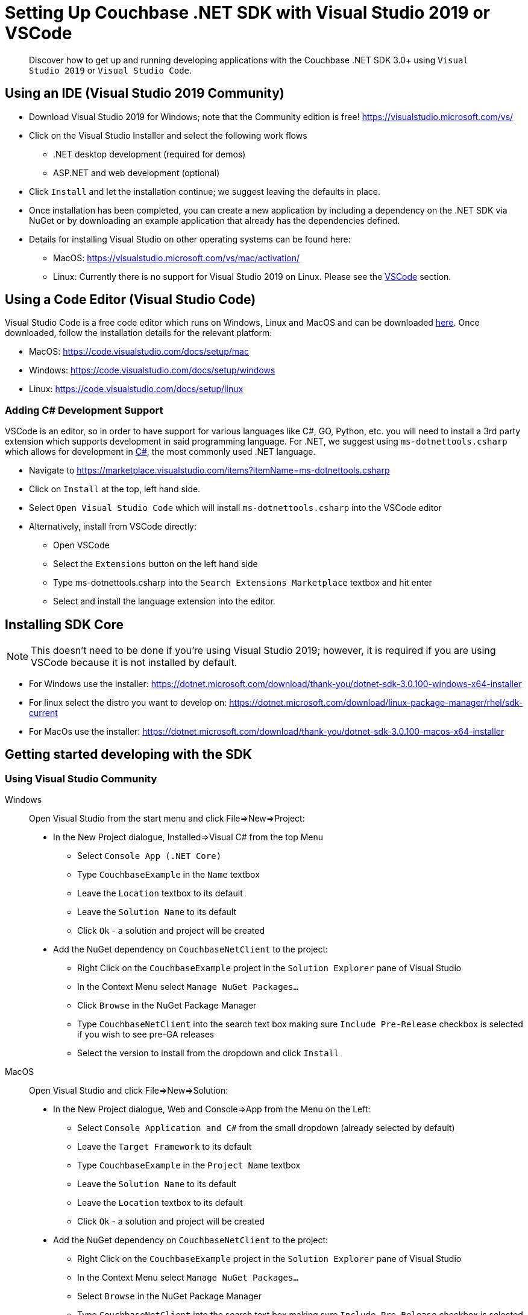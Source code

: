 = Setting Up Couchbase .NET SDK with Visual Studio 2019 or VSCode
:page-aliases: ROOT:platform-introduction,ROOT:platform-help,
:navtitle: Setting Up the .NET SDK

[abstract]
Discover how to get up and running developing applications with the Couchbase .NET SDK 3.0+ using `Visual Studio 2019` or `Visual Studio Code`. 

== Using an IDE (Visual Studio 2019 Community)
* Download Visual Studio 2019 for Windows; note that the Community edition is free! https://visualstudio.microsoft.com/vs/

* Click on the Visual Studio Installer and select the following work flows
    - .NET desktop development (required for demos)
    - ASP.NET and web development (optional)

* Click `Install` and let the installation continue; we suggest leaving the defaults in place.

* Once installation has been completed, you can create a new application by including a dependency on the .NET SDK via NuGet or by downloading an example application that already has the dependencies defined.

* Details for installing Visual Studio on other operating systems can be found here:
 - MacOS: https://visualstudio.microsoft.com/vs/mac/activation/
 - Linux: Currently there is no support for Visual Studio 2019 on Linux. Please see the <<#vscode, VSCode>> section.

[#vscode]
== Using a Code Editor (Visual Studio Code) 
Visual Studio Code is a free code editor which runs on Windows, Linux and MacOS and can be downloaded link:https://code.visualstudio.com/[here]. Once downloaded, follow the installation details for the relevant platform:

* MacOS: https://code.visualstudio.com/docs/setup/mac
* Windows: https://code.visualstudio.com/docs/setup/windows
* Linux: https://code.visualstudio.com/docs/setup/linux

=== Adding C# Development Support
VSCode is an editor, so in order to have support for various languages like C#, GO, Python, etc. you will need to install a 3rd party extension which supports development in said programming language. For .NET, we suggest using `ms-dotnettools.csharp` which allows for development in link:https://code.visualstudio.com/docs/languages/csharp[C#], the most commonly used .NET language.

* Navigate to https://marketplace.visualstudio.com/items?itemName=ms-dotnettools.csharp
* Click on `Install` at the top, left hand side.
* Select `Open Visual Studio Code` which will install `ms-dotnettools.csharp` into the VSCode editor
* Alternatively, install from VSCode directly:
    - Open VSCode
    - Select the `Extensions` button on the left hand side
    - Type ms-dotnettools.csharp into the `Search Extensions Marketplace` textbox and hit enter
    - Select and install the language extension into the editor.

== Installing SDK Core
NOTE: This doesn’t need to be done if you're using Visual Studio 2019; however, it is required if you are using VSCode because it is not installed by default.

* For Windows use the installer: https://dotnet.microsoft.com/download/thank-you/dotnet-sdk-3.0.100-windows-x64-installer
* For linux select the distro you want to develop on: https://dotnet.microsoft.com/download/linux-package-manager/rhel/sdk-current
* For MacOs use the installer: https://dotnet.microsoft.com/download/thank-you/dotnet-sdk-3.0.100-macos-x64-installer

== Getting started developing with the SDK

=== Using Visual Studio Community
[{tabs}]
==== 
Windows::
+
--
Open Visual Studio from the start menu and click File=>New=>Project:

* In the New Project dialogue, Installed=>Visual C# from the top Menu 
    - Select `Console App (.NET Core)`
    - Type `CouchbaseExample` in the `Name` textbox
    - Leave the `Location` textbox to its default
    - Leave the `Solution Name` to its default
    - Click `Ok` - a solution and project will be created
* Add the NuGet dependency on `CouchbaseNetClient` to the project:
    - Right Click on the `CouchbaseExample` project in the `Solution Explorer` pane of Visual Studio
    - In the Context Menu select `Manage NuGet Packages…`
    - Click `Browse` in the NuGet Package Manager
    - Type `CouchbaseNetClient` into the search text box making sure `Include Pre-Release` checkbox is selected if you wish to see pre-GA releases
    - Select the version to install from the dropdown and click `Install`
--
MacOS::
+
--
Open Visual Studio and click File=>New=>Solution:

* In the New Project dialogue, Web and Console=>App from the Menu on the Left:
    - Select `Console Application and C#` from the small dropdown (already selected by default)
    - Leave the `Target Framework` to its default
    - Type `CouchbaseExample` in the `Project Name` textbox
    - Leave the `Solution Name` to its default
    - Leave the `Location` textbox to its default
    - Click `Ok` - a solution and project will be created
* Add the NuGet dependency on `CouchbaseNetClient` to the project:
    - Right Click on the `CouchbaseExample` project in the `Solution Explorer` pane of Visual Studio
    - In the Context Menu select `Manage NuGet Packages…`
    - Select `Browse` in the NuGet Package Manager
    - Type `CouchbaseNetClient` into the search text box making sure `Include Pre-Release` checkbox is selected if you wish to see pre-GA releases
    - Select the version to install from the dropdown and click `Add Package`
--
====

=== Using VSCode
If you are using VSCode it is often easier to use both the editor and the Command Line Interface (CLI):

* Open a terminal and make a directory for your project: `mkdir CouchbaseExample`

* Go into the directory: `cd CouchbaseExample`

* Create the console project: `dotnet new console`

* Install the CouchbaseNetClient package: `dotnet add package CouchbaseNetClient`           

* Run the application: `dotnet run`

You should see a `Hello World` message printed in your terminal, which means the application has run successfully. 

Now you can launch VSCode and open the `CouchbaseExample` directory to start editing the `Program.cs` file.

More details can be found here: https://dotnet.microsoft.com/learn/dotnet/hello-world-tutorial/intro.

That's it! You are now ready to start developing your Couchbase application..